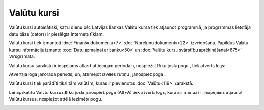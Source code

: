 .. 230 ================Valūtu kursi================ 
Valūtu kursi automātiski, katru dienu pēc Latvijas Bankas Valūtu kursa
tiek atjaunoti programmā, ja programmas lietotāja datu bāze (dators)
ir pieslēgta Interneta tīklam.

Valūtu kursi tiek izmantoti :doc:`Finanšu dokumentu<7>` :doc:`Norēķinu
dokumentu<22>` izveidošanā. Papildus Valūtu kursu informāciju izmanto
:doc:`Datu apmaiņai ar banku<50>` un :doc:`Valūtu kursu svārstību
aprēķināšanai<675>` Virsgrāmatā.

Valūtu kursu sarakstu ir iespējams atlasīt attiecīgam periodam,
nospiežot Rīku joslā pogu |images_ozols/24535.gif| , tiek atvērts
logs:



|images_ozols/25398.png|



Atvērtajā logā jānorāda periods, un, atzīmējot izvēles rūtiņu
|images_ozols/25429.png| , jānospiež poga |images_ozols/25379.png| .

|images_ozols/24545.gif| Valūtu kursi tiek parādīti tikai tām valūtām,
kuras ir pievienotas :doc:`Valūtu<119>` sarakstā.

Lai apskatītu Valūtu kursus,Rīku joslā jānospiež poga
|images_ozols/25420.png| (Alt+A),tiek atvērts logs, kurā arī manuāli
ir iespējams atjaunot Valūtu kursus, nospiežot attēlā iezīmēto pogu.



|images_ozols/25430.png|

.. |images_ozols/24535.gif| image:: images_ozols/24535.gif
       :scale: 100%

.. |images_ozols/25398.png| image:: images_ozols/25398.png
       :scale: 100%

.. |images_ozols/25429.png| image:: images_ozols/25429.png
       :scale: 100%

.. |images_ozols/25379.png| image:: images_ozols/25379.png
       :scale: 100%

.. |images_ozols/24545.gif| image:: images_ozols/24545.gif
       :scale: 100%

.. |images_ozols/25420.png| image:: images_ozols/25420.png
       :scale: 100%

.. |images_ozols/25430.png| image:: images_ozols/25430.png
       :scale: 100%

 